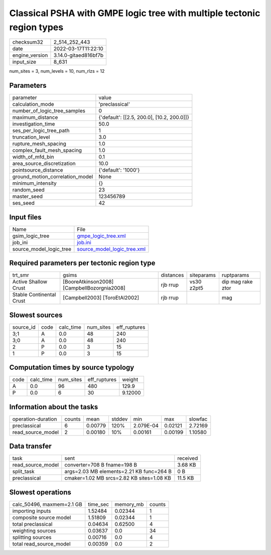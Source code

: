 Classical PSHA with GMPE logic tree with multiple tectonic region types
=======================================================================

+----------------+----------------------+
| checksum32     | 2_514_252_443        |
+----------------+----------------------+
| date           | 2022-03-17T11:22:10  |
+----------------+----------------------+
| engine_version | 3.14.0-gitaed816bf7b |
+----------------+----------------------+
| input_size     | 8_631                |
+----------------+----------------------+

num_sites = 3, num_levels = 10, num_rlzs = 12

Parameters
----------
+---------------------------------+--------------------------------------------+
| parameter                       | value                                      |
+---------------------------------+--------------------------------------------+
| calculation_mode                | 'preclassical'                             |
+---------------------------------+--------------------------------------------+
| number_of_logic_tree_samples    | 0                                          |
+---------------------------------+--------------------------------------------+
| maximum_distance                | {'default': [[2.5, 200.0], [10.2, 200.0]]} |
+---------------------------------+--------------------------------------------+
| investigation_time              | 50.0                                       |
+---------------------------------+--------------------------------------------+
| ses_per_logic_tree_path         | 1                                          |
+---------------------------------+--------------------------------------------+
| truncation_level                | 3.0                                        |
+---------------------------------+--------------------------------------------+
| rupture_mesh_spacing            | 1.0                                        |
+---------------------------------+--------------------------------------------+
| complex_fault_mesh_spacing      | 1.0                                        |
+---------------------------------+--------------------------------------------+
| width_of_mfd_bin                | 0.1                                        |
+---------------------------------+--------------------------------------------+
| area_source_discretization      | 10.0                                       |
+---------------------------------+--------------------------------------------+
| pointsource_distance            | {'default': '1000'}                        |
+---------------------------------+--------------------------------------------+
| ground_motion_correlation_model | None                                       |
+---------------------------------+--------------------------------------------+
| minimum_intensity               | {}                                         |
+---------------------------------+--------------------------------------------+
| random_seed                     | 23                                         |
+---------------------------------+--------------------------------------------+
| master_seed                     | 123456789                                  |
+---------------------------------+--------------------------------------------+
| ses_seed                        | 42                                         |
+---------------------------------+--------------------------------------------+

Input files
-----------
+-------------------------+--------------------------------------------------------------+
| Name                    | File                                                         |
+-------------------------+--------------------------------------------------------------+
| gsim_logic_tree         | `gmpe_logic_tree.xml <gmpe_logic_tree.xml>`_                 |
+-------------------------+--------------------------------------------------------------+
| job_ini                 | `job.ini <job.ini>`_                                         |
+-------------------------+--------------------------------------------------------------+
| source_model_logic_tree | `source_model_logic_tree.xml <source_model_logic_tree.xml>`_ |
+-------------------------+--------------------------------------------------------------+

Required parameters per tectonic region type
--------------------------------------------
+--------------------------+---------------------------------------------+-----------+------------+-------------------+
| trt_smr                  | gsims                                       | distances | siteparams | ruptparams        |
+--------------------------+---------------------------------------------+-----------+------------+-------------------+
| Active Shallow Crust     | [BooreAtkinson2008] [CampbellBozorgnia2008] | rjb rrup  | vs30 z2pt5 | dip mag rake ztor |
+--------------------------+---------------------------------------------+-----------+------------+-------------------+
| Stable Continental Crust | [Campbell2003] [ToroEtAl2002]               | rjb rrup  |            | mag               |
+--------------------------+---------------------------------------------+-----------+------------+-------------------+

Slowest sources
---------------
+-----------+------+-----------+-----------+--------------+
| source_id | code | calc_time | num_sites | eff_ruptures |
+-----------+------+-----------+-----------+--------------+
| 3;1       | A    | 0.0       | 48        | 240          |
+-----------+------+-----------+-----------+--------------+
| 3;0       | A    | 0.0       | 48        | 240          |
+-----------+------+-----------+-----------+--------------+
| 2         | P    | 0.0       | 3         | 15           |
+-----------+------+-----------+-----------+--------------+
| 1         | P    | 0.0       | 3         | 15           |
+-----------+------+-----------+-----------+--------------+

Computation times by source typology
------------------------------------
+------+-----------+-----------+--------------+---------+
| code | calc_time | num_sites | eff_ruptures | weight  |
+------+-----------+-----------+--------------+---------+
| A    | 0.0       | 96        | 480          | 129.9   |
+------+-----------+-----------+--------------+---------+
| P    | 0.0       | 6         | 30           | 9.12000 |
+------+-----------+-----------+--------------+---------+

Information about the tasks
---------------------------
+--------------------+--------+---------+--------+-----------+---------+---------+
| operation-duration | counts | mean    | stddev | min       | max     | slowfac |
+--------------------+--------+---------+--------+-----------+---------+---------+
| preclassical       | 6      | 0.00779 | 120%   | 2.079E-04 | 0.02121 | 2.72169 |
+--------------------+--------+---------+--------+-----------+---------+---------+
| read_source_model  | 2      | 0.00180 | 10%    | 0.00161   | 0.00199 | 1.10580 |
+--------------------+--------+---------+--------+-----------+---------+---------+

Data transfer
-------------
+-------------------+-------------------------------------------+----------+
| task              | sent                                      | received |
+-------------------+-------------------------------------------+----------+
| read_source_model | converter=708 B fname=198 B               | 3.68 KB  |
+-------------------+-------------------------------------------+----------+
| split_task        | args=2.03 MB elements=2.21 KB func=264 B  | 0 B      |
+-------------------+-------------------------------------------+----------+
| preclassical      | cmaker=1.02 MB srcs=2.82 KB sites=1.08 KB | 11.5 KB  |
+-------------------+-------------------------------------------+----------+

Slowest operations
------------------
+---------------------------+----------+-----------+--------+
| calc_50496, maxmem=2.1 GB | time_sec | memory_mb | counts |
+---------------------------+----------+-----------+--------+
| importing inputs          | 1.52484  | 0.02344   | 1      |
+---------------------------+----------+-----------+--------+
| composite source model    | 1.51809  | 0.02344   | 1      |
+---------------------------+----------+-----------+--------+
| total preclassical        | 0.04634  | 0.62500   | 4      |
+---------------------------+----------+-----------+--------+
| weighting sources         | 0.03637  | 0.0       | 34     |
+---------------------------+----------+-----------+--------+
| splitting sources         | 0.00716  | 0.0       | 4      |
+---------------------------+----------+-----------+--------+
| total read_source_model   | 0.00359  | 0.0       | 2      |
+---------------------------+----------+-----------+--------+
